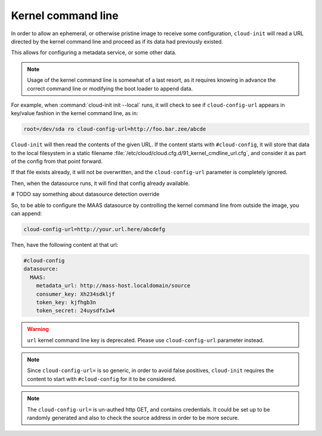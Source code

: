 .. _kernel_cmdline:

Kernel command line
*******************

In order to allow an ephemeral, or otherwise pristine image to receive some
configuration, ``cloud-init`` will read a URL directed by the kernel command
line and proceed as if its data had previously existed.

This allows for configuring a metadata service, or some other data.

.. note::
   Usage of the kernel command line is somewhat of a last resort,
   as it requires knowing in advance the correct command line or modifying
   the boot loader to append data.

For example, when :command:`cloud-init init --local` runs, it will check to
see if ``cloud-config-url`` appears in key/value fashion in the kernel command
line, as in:

.. code-block:: text

   root=/dev/sda ro cloud-config-url=http://foo.bar.zee/abcde

``Cloud-init`` will then read the contents of the given URL. If the content
starts with ``#cloud-config``, it will store that data to the local filesystem
in a static filename :file:`/etc/cloud/cloud.cfg.d/91_kernel_cmdline_url.cfg`,
and consider it as part of the config from that point forward.

If that file exists already, it will not be overwritten, and the
``cloud-config-url`` parameter is completely ignored.

Then, when the datasource runs, it will find that config already available.

# TODO say something about datasource detection override

So, to be able to configure the MAAS datasource by controlling the
kernel command line from outside the image, you can append:

.. code-block:: text

    cloud-config-url=http://your.url.here/abcdefg

Then, have the following content at that url:

.. code-block:: yaml

    #cloud-config
    datasource:
      MAAS:
        metadata_url: http://mass-host.localdomain/source
        consumer_key: Xh234sdkljf
        token_key: kjfhgb3n
        token_secret: 24uysdfx1w4

.. warning::

   ``url`` kernel command line key is deprecated.
   Please use ``cloud-config-url`` parameter instead.

.. note::

   Since ``cloud-config-url=`` is so generic, in order to avoid false
   positives, ``cloud-init`` requires the content to start with
   ``#cloud-config`` for it to be considered.


.. note::

   The ``cloud-config-url=`` is un-authed http GET, and contains credentials.
   It could be set up to be randomly generated and also to check the source
   address in order to be more secure.
